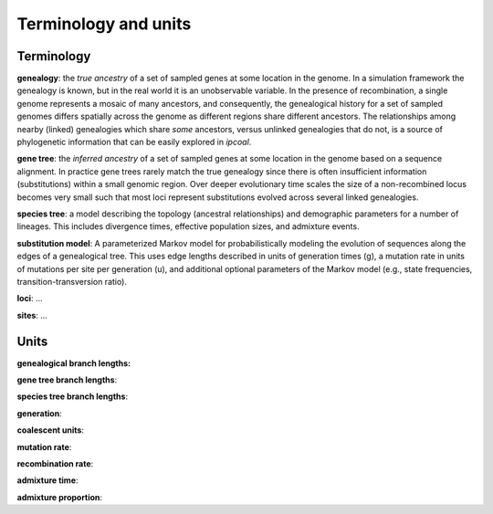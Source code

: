 


Terminology and units
=====================
.. In general we try to follow the terminology used by `msprime <https://msprime.readthedocs.io>`__ when referring to simulation parameters such as the per-site mutation rate, or admixture proportions, so that further details can be sought from their documentation. However, we 


Terminology
-----------

**genealogy**: the *true ancestry* of a set of sampled genes at some location in the genome. In a simulation framework the genealogy is known, but in the real world it is an unobservable variable. In the presence of recombination, a single genome represents a mosaic of many ancestors, and consequently, the genealogical history for a set of sampled genomes differs spatially across the genome as different regions share different ancestors. The relationships among nearby (linked) genealogies which share *some* ancestors, versus unlinked genealogies that do not, is a source of phylogenetic information that can be easily explored in *ipcoal*. 


**gene tree**: the *inferred ancestry* of a set of sampled genes at some location in the genome based on a sequence alignment. In practice gene trees rarely match the true genealogy since there is often insufficient information (substitutions) within a small genomic region. Over deeper evolutionary time scales the size of a non-recombined locus becomes very small such that most loci represent substitutions evolved across several linked genealogies. 


**species tree**: a model describing the topology (ancestral relationships) and demographic parameters for a number of lineages. This includes divergence times, effective population sizes, and admixture events. 


**substitution model**: A parameterized Markov model for probabilistically modeling the evolution of sequences along the edges of a genealogical tree. This uses edge lengths described in units of generation times (g), a mutation rate in units of mutations per site per generation (u), and additional optional parameters of the Markov model (e.g., state frequencies, transition-transversion ratio). 


**loci**: ...



**sites**: ...



Units
-----

**genealogical branch lengths:**


**gene tree branch lengths**:


**species tree branch lengths**:


**generation**: 


**coalescent units**:


**mutation rate**:


**recombination rate**:


**admixture time**:


**admixture proportion**: 


